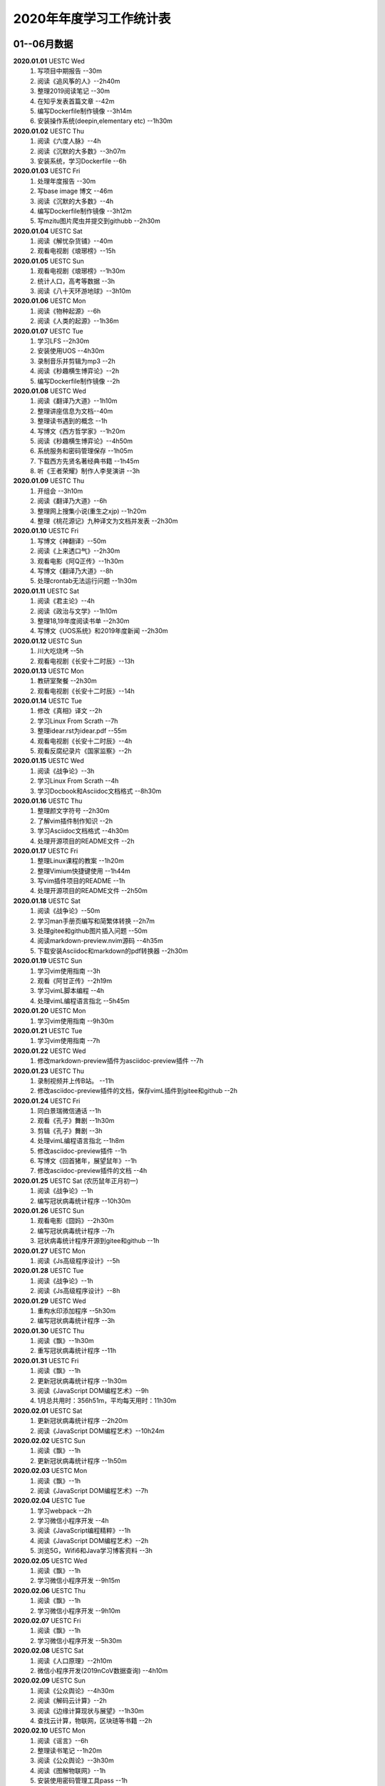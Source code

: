 2020年年度学习工作统计表　
^^^^^^^^^^^^^^^^^^^^^^^^^^^^^^^^^^

01--06月数据
-----------------------------
**2020.01.01**  UESTC Wed
	(1) 写项目中期报告 --30m
	(2) 阅读《追风筝的人》--2h40m
	(3) 整理2019阅读笔记  --30m
	(4) 在知乎发表首篇文章 --42m
	(5) 编写Dockerfile制作镜像 --3h14m
	(6) 安装操作系统(deepin,elementary etc) --1h30m
**2020.01.02**  UESTC Thu
	(1) 阅读《六度人脉》--4h
	(2) 阅读《沉默的大多数》--3h07m
	(3) 安装系统，学习Dockerfile --6h
**2020.01.03**  UESTC Fri
	(1) 处理年度报告 --30m
	(2) 写base image 博文 --46m
	(3) 阅读《沉默的大多数》--4h
	(4) 编写Dockerfile制作镜像 --3h12m
	(5) 写mzitu图片爬虫并提交到githubb --2h30m
**2020.01.04**  UESTC Sat
	(1) 阅读《解忧杂货铺》--40m
	(2) 观看电视剧《琅琊榜》--15h
**2020.01.05**  UESTC Sun
	(1) 观看电视剧《琅琊榜》--1h30m
	(2) 统计人口，高考等数据 --3h
	(3) 阅读《八十天环游地球》--3h10m
**2020.01.06**  UESTC Mon
	(1) 阅读《物种起源》--6h
	(2) 阅读《人类的起源》--1h36m
**2020.01.07**  UESTC Tue
	(1) 学习LFS --2h30m
	(2) 安装使用UOS --4h30m
	(3) 录制音乐并剪辑为mp3 --2h
	(4) 阅读《秒趣横生博弈论》--2h
	(5) 编写Dockerfile制作镜像 --2h
**2020.01.08**  UESTC Wed
	(1) 阅读《翻译乃大道》--1h10m
	(2) 整理讲座信息为文档--40m
	(3) 整理读书遇到的概念 --1h
	(4) 写博文《西方哲学家》--1h20m
	(5) 阅读《秒趣横生博弈论》--4h50m
	(6) 系统服务和密码管理保存 --1h05m
	(7) 下载西方先贤名著经典书籍 --1h45m
	(8) 听《王者荣耀》制作人李旻演讲 --3h
**2020.01.09**  UESTC Thu
	(1) 开组会 --3h10m
	(2) 阅读《翻译乃大道》--6h
	(3) 整理网上搜集小说(重生之xjp) --1h20m
	(4) 整理《桃花源记》九种译文为文档并发表 --2h30m
**2020.01.10**  UESTC Fri
	(1) 写博文《神翻译》--50m
	(2) 阅读《上来透口气》--2h30m
	(3) 观看电影《阿Q正传》--1h30m
	(4) 写博文《翻译乃大道》--8h
	(5) 处理crontab无法运行问题 --1h30m
**2020.01.11**  UESTC Sat
	(1) 阅读《君主论》--4h
	(2) 阅读《政治与文学》--1h10m
	(3) 整理18,19年度阅读书单 --2h30m
	(4) 写博文《UOS系统》和2019年度新闻 --2h30m
**2020.01.12**  UESTC Sun
	(1) 川大吃烧烤 --5h
	(2) 观看电视剧《长安十二时辰》--13h
**2020.01.13**  UESTC Mon
	(1) 教研室聚餐 --2h30m
	(2) 观看电视剧《长安十二时辰》--14h
**2020.01.14**  UESTC Tue
	(1) 修改《真相》译文 --2h
	(2) 学习Linux From Scrath  --7h
	(3) 整理idear.rst为idear.pdf  --55m
	(4) 观看电视剧《长安十二时辰》--4h
	(5) 观看反腐纪录片《国家监察》--2h
**2020.01.15**  UESTC Wed
	(1) 阅读《战争论》--3h
	(2) 学习Linux From Scrath  --4h
	(3) 学习Docbook和Asciidoc文档格式  --8h30m
**2020.01.16**  UESTC Thu
	(1) 整理颜文字符号  --2h30m
	(2) 了解vim插件制作知识  --2h
	(3) 学习Asciidoc文档格式  --4h30m
	(4) 处理开源项目的README文件 --2h
**2020.01.17**  UESTC Fri
	(1) 整理Linux课程的教案 --1h20m
	(2) 整理Vimium快捷键使用 --1h44m
	(3) 写vim插件项目的README --1h
	(4) 处理开源项目的README文件 --2h50m
**2020.01.18**  UESTC Sat
	(1) 阅读《战争论》--50m
	(2) 学习man手册页编写和简繁体转换 --2h7m
	(3) 处理gitee和github图片插入问题 --50m
	(4) 阅读markdown-preview.nvim源码 --4h35m
	(5) 下载安装Asciidoc和markdown的pdf转换器 --2h30m
**2020.01.19**  UESTC Sun
	(1) 学习vim使用指南 --3h
	(2) 观看《阿甘正传》--2h19m
	(3) 学习vimL脚本编程 --4h
	(4) 处理vimL编程语言指北 --5h45m
**2020.01.20**  UESTC Mon
	(1) 学习vim使用指南 --9h30m
**2020.01.21**  UESTC Tue
	(1) 学习vim使用指南 --7h
**2020.01.22**  UESTC Wed
	(1) 修改markdown-preview插件为asciidoc-preview插件 --7h
**2020.01.23**  UESTC Thu
	(1) 录制视频并上传B站。 --11h
	(2) 修改asciidoc-preview插件的文档，保存vimL插件到gitee和github --2h
**2020.01.24**  UESTC Fri
	(1) 同白景瑞微信通话 --1h
	(2) 观看《孔子》舞剧 --1h30m
	(3) 剪辑《孔子》舞剧 --3h
	(4) 处理vimL编程语言指北 --1h8m
	(5) 修改asciidoc-preview插件 --1h
	(6) 写博文《回首猪年，展望鼠年》--1h
	(7) 修改asciidoc-preview插件的文档 --4h
**2020.01.25**  UESTC Sat (农历鼠年正月初一)
	(1) 阅读《战争论》--1h
	(2) 编写冠状病毒统计程序 --10h30m
**2020.01.26**  UESTC Sun 
	(1) 观看电影《囧妈》--2h30m
	(2) 编写冠状病毒统计程序 --7h
	(3) 冠状病毒统计程序开源到gitee和github --1h
**2020.01.27**  UESTC Mon 
	(1) 阅读《Js高级程序设计》--5h
**2020.01.28**  UESTC Tue 
	(1) 阅读《战争论》--1h
	(2) 阅读《Js高级程序设计》--8h
**2020.01.29**  UESTC Wed 
	(1) 重构水印添加程序 --5h30m
	(2) 编写冠状病毒统计程序 --3h
**2020.01.30**  UESTC Thu 
	(1) 阅读《飘》--1h30m
	(2) 重写冠状病毒统计程序 --11h
**2020.01.31**  UESTC Fri
	(1) 阅读《飘》--1h
	(2) 更新冠状病毒统计程序 --1h30m
	(3) 阅读《JavaScript DOM编程艺术》--9h
	(4) 1月总共用时：356h51m，平均每天用时：11h30m
**2020.02.01**  UESTC Sat
	(1) 更新冠状病毒统计程序 --2h20m
	(2) 阅读《JavaScript DOM编程艺术》--10h24m
**2020.02.02**  UESTC Sun
	(1) 阅读《飘》--1h
	(2) 更新冠状病毒统计程序 --1h50m
**2020.02.03**  UESTC Mon
	(1) 阅读《飘》--1h
	(2) 阅读《JavaScript DOM编程艺术》--7h
**2020.02.04**  UESTC Tue
	(1) 学习webpack --2h
	(2) 学习微信小程序开发 --4h
	(3) 阅读《JavaScript编程精粹》--1h
	(4) 阅读《JavaScript DOM编程艺术》--2h
	(5) 浏览5G，Wifi6和Java学习博客资料 --3h
**2020.02.05**  UESTC Wed
	(1) 阅读《飘》--1h
	(2) 学习微信小程序开发 --9h15m
**2020.02.06**  UESTC Thu
	(1) 阅读《飘》--1h
	(2) 学习微信小程序开发 --9h10m
**2020.02.07**  UESTC Fri
	(1) 阅读《飘》--1h
	(2) 学习微信小程序开发 --5h30m
**2020.02.08**  UESTC Sat
	(1) 阅读《人口原理》--2h10m
	(2) 微信小程序开发(2019nCoV数据查询) --4h10m
**2020.02.09**  UESTC Sun
	(1) 阅读《公众舆论》--4h30m
	(2) 阅读《解码云计算》--2h
	(3) 阅读《边缘计算现状与展望》--1h30m
	(4) 查找云计算，物联网，区块琏等书籍 --2h
**2020.02.10**  UESTC Mon
	(1) 阅读《谣言》--6h
	(2) 整理读书笔记 --1h20m
	(3) 阅读《公众舆论》--3h30m
	(4) 阅读《图解物联网》--1h
	(5) 安装使用密码管理工具pass --1h
**2020.02.11**  UESTC Tue
	(1) 整理读书笔记 --2h50m
	(2) 看AAAI2020会议视频 --3h
	(3) 阅读整理好的读书笔记 --1h
**2020.02.12**  UESTC Wed
	(1) 阅读《飘》--10h
**2020.02.13**  UESTC Thu
	(1) 阅读《狂热分子》--4h40m
	(2) 阅读《历史的终结及最后之人》--4h40m
**2020.02.14**  UESTC Fri
	(1) 阅读《思想录》--30m
	(2) 阅读《我的奋斗》--5h10m
	(3) 阅读《身份的焦虑》--2h
	(4) 阅读《论个人在历史中作用的问题》--1h
**2020.02.15**  UESTC Sat
	(1) 阅读《思想录》--3h30m
	(2) 观看电视剧《爱情公寓5》--2h30m
**2020.02.16**  UESTC Sun
	(1) 观看电视剧《爱情公寓5》--16h
**2020.02.17**  UESTC Mon
	(1) 阅读《思想录》--2h
	(2) 阅读《蒙田随笔集》--1h
	(3) 观看电视剧《爱情公寓5》--5h
	(4) 阅读《论个人在历史中作用的问题》--3h
**2020.02.18**  UESTC Tue
	(1) 学习整理不熟悉的成语 --2h40m
	(2) 整理汉字楷书练习视频 --40m
	(3) 整理下载epub中的冗余信息 --3h10m
	(4) 阅读《改变心理学的40项研究》--4h
**2020.02.19**  UESTC Wed
	(1) 阅读《对白》--15m
	(2) 阅读《故事》--1h30m
	(3) 阅读《The Input Hypothesis》--3h
	(4) 阅读《改变心理学的40项研究》--2h10m
	(5) 阅读《A History of Language》--2h15m
	(6) 准备简历申请微软上海暑假实习 --2h
**2020.02.20**  UESTC Thu
	(1) 阅读《我是鸡汤》--2h30m
	(2) 阅读《进化心理学》--2h
	(3) 阅读《如何停止忧虑开创人生》--1h
	(4) 阅读《A History of Language》--6h
**2020.02.21**  UESTC Fri
	(1) 阅读《双脑记》--7h30m
	(2) 阅读《谁说了算》--30m
	(3) 阅读《人类的荣耀》--3h
	(4) 阅读《如何停止忧虑开创人生》--1h30m
**2020.02.22**  UESTC Sat
	(1) 准备简历 --2h30m
	(2) 阅读《双脑记》--5h
	(3) 阅读《语言本能》--2h
	(4) 重构冠状病毒统计程序 --2h
**2020.02.23**  UESTC Sun
	(1) 阅读《语言本能》--9h
	(2) 重构冠状病毒统计程序 --2h
**2020.02.24**  UESTC Mon
	(1) 整理阅读笔记 --2h
	(2) 修改《真相》译文 --10h30m
	(3) 观看《星际穿越》--2h30m
**2020.02.25**  UESTC Tue
	(1) 修改《真相》译文 --4h30m
	(2) 观看《生活大爆炸》--5h30m
	(3) 观看《2001太空漫游》--1h42m
	(4) 阅读《words and rules》--1h
**2020.02.26**  UESTC Wed
	(1) 观看《2001太空漫游》--1h
	(2) 上网络课《通信抗干扰》--30m
	(3) 阅读《words and rules》--6h30m
	(4) 处理《words and rules》译文 --1h30m
	(5) 写poem《Regular and Irregular》--1h
**2020.02.27**  UESTC Thu
	(1) 观看《生活大爆炸》--4h30m
	(2) 听腾讯科学与人文讲坛 --3h
	(3) 上网络课《通信抗干扰》--30m
	(4) 听AAAI2020讲座Symbolic AI --1h
	(5) 处理《words and rules》译文 --2h
	(6) 整理科学与人文讲坛笔记为pdf --2h
**2020.02.28**  UESTC Fri
	(1) 修改《真相》译文 --4h
	(2) 观看《生活大爆炸》--1h
	(3) 阅读《追随直觉之路》--6h10m
**2020.02.29**  UESTC Sat
	(1) 阅读《江村经济》--3h50m
	(2) 观看《生活大爆炸》--3h20m
	(3) 阅读《极权主义的起源》--5h30m
	(4) 2月总共用时：300h40m，平均每天用时：10h22m
**2020.03.01**  UESTC Sun
	(1) 阅读《局外人》--2h30m
	(2) 写时间统计函数 --3h20m
	(3) 阅读《小强升职记》--1h20m
	(4) 观看《生活大爆炸》--3h10m
	(5) 处理《words and rules》译文 --3h40m
**2020.03.02**  UESTC Mon
	(1) 写时间统计函数 --30m
	(2) 观看《生活大爆炸》--4h40m
	(3) 写时间统计函数pie图 --1h33m
	(4) 上网络课《通信抗干扰》--1h35m
	(5) 整理时间统计信息到json文档 --6h
**2020.03.03**  UESTC Tue
	(1) 阅读《周易江湖》--6h
	(2) 观看《生活大爆炸》--4h54m
	(3) 写时间统计函数，自动统计时间 --4h
**2020.03.04**  UESTC Wed
	(1) 阅读《国画》--4h50m
	(2) 阅读《周易江湖》--1h43m
	(3) 编写周易算卦程序 --3h52m
	(4) 观看《生活大爆炸》--3h34m
	(5) 帮助郑敏娥开启远程 --40m
**2020.03.05**  UESTC Thu
	(1) 阅读《国画》--2h30m
	(2) 搜集准备数据 --3h30m
	(3) 阅读《摩根财团》--1h
	(4) 阅读《权力48法则》--4h20m
	(5) 观看《生活大爆炸》--1h
	(6) 写博文《Ubuntu20.04 LTS》--3h
**2020.03.06**  UESTC Fri
	(1) 观看《生活大爆炸》--5h20m
	(2) 编写冠状病毒统计程序 --4h
	(3) 阅读《旧制度与大革命》--3h20m
	(4) 处理《words and rules》译文 --2h18m
**2020.03.07**  UESTC Sat
	(1) 处理简历 --18m
	(2) 收集整理资源 --4h30m
	(3) 观看舞剧《孔子》--1h
	(4) 修改时间统计函数 --1h48m
	(5) 观看《生活大爆炸》--6h20m
	(6) 修改冠状病毒统计程序 --20m
**2020.03.08**  UESTC Sun
	(1) 观看《生活大爆炸》--6h
	(2) 收集处理个人统计信息(时间，梦，点子，消费等) --9h45m
**2020.03.09**  UESTC Mon
	(1) 收集消费统计信息 --7h44m
	(2) 观看《生活大爆炸》--2h20m
	(3) 修改冠状病毒统计程序 --1h50m
	(4) 上网络课《通信抗干扰》--3h
**2020.03.10**  UESTC Tue
	(1) 收集消费统计信息 --1h
	(2) 观看《生活大爆炸》--2h
	(3) 阅读《Go程序设计语言》--8h
**2020.03.11**  UESTC Wed
	(1) 观看《生活大爆炸》--3h20m
	(2) 阅读《Go程序设计语言》--10h45m
**2020.03.12**  UESTC Thu
	(1) 观看《生活大爆炸》--2h30m
	(2) 阅读《Go程序设计语言》--10h10m
**2020.03.13**  UESTC Fri
	(1) 学习Go语言编程 --1h40m
	(2) 刷牛客网算法题 --4h
	(3) 观看《生活大爆炸》--2h10m
	(4) 修改github开源代码 --1h30m
	(5) 修改冠状病毒统计程序 --2h40m
**2020.03.14**  UESTC Sat
	(1) 观看《生活大爆炸》--2h
	(2) 区块连比特币知识学习 --10h30m
**2020.03.15**  UESTC Sun
	(1) 观看《生活大爆炸》--2h20m
	(2) 参加字节跳动线上笔试 --2h
	(3) 区块链比特币知识学习 --5h50m
	(4) 写雪球7x24h全球投资资讯爬虫 --3h40m
**2020.03.16**  UESTC Mon
	(1) 观看《生活大爆炸》--1h
	(2) 上网络课《通信抗干扰》--3h
	(3) 区块链比特币知识学习 --2h20m
	(4) 写雪球7x24h全球投资资讯爬虫 --4h50m
**2020.03.17**  UESTC Tue
	(1) 修改时间统计处理脚本 --2h
	(2) 阅读《零边际成本社会》--3h
	(3) 写雪球7x24h全球投资资讯爬虫 --6h
**2020.03.18**  UESTC Wed
	(1) 看电影《夺宝奇兵:法柜奇兵》 --8h
	(2) 写雪球7x24h全球投资资讯爬虫 --6h
**2020.03.19**  UESTC Thu
	(1) 看电影《指环王123》--3h
	(2) 阅读《我们赖以生存的隐喻》 --3h
	(3) 写雪球7x24h全球投资资讯爬虫 --1h
	(4) 写博文《为什么在股市容易亏钱》 --2h40m
**2020.03.20**  UESTC Fri
	(1) 阅读《千面英雄》--2h
	(2) 阅读《人人时代》--2h20m
	(3) 看电影《终结者1-2》--40m
	(4) 看电影《泰坦尼克号》--2h
	(5) 看电影《星球大战1-3》--7h50m
	(6) 阅读《我们赖以生存的隐喻》--1h
**2020.03.21**  UESTC Sat
	(1) 阅读《白板》--3h
	(2) 阅读《心智探奇》--30m
	(3) 阅读《思想本质》--6h47m
**2020.03.22**  UESTC Sun
	(1) 阅读《摩根财团》--3h
	(2) 整理王刚菜肴为菜谱 --8h40m
**2020.03.23**  UESTC Mon
	(1) 学习Go语言编程  --2h
	(2) 看电影《杀死比尔》--3h
	(3) 看纪录片《壮美无边》--3h
	(4) 上网络课《通信抗干扰》--3h
**2020.03.24**  UESTC Tue
	(1) 看电影《教父》--4h
	(2) 学习Go语言编程 --2h
	(3) 看电影《大逃杀》--1h
	(4) 看电影《巴顿将军》--1h42m
	(5) 看电影《杀出个黎明》--30m
**2020.03.25**  UESTC Wed
	(1) 阅读《人性论》--6h
	(2) 看电影《钢铁侠》--3h
	(3) 参加微软线上笔试 --1h30m
**2020.03.26**  UESTC Thu
	(1) 阅读《人性论》--3h25m
	(2) 看电影《钢铁侠》--1h
	(3) 看电影《复仇者联盟》--3h
	(4) 听腾讯科学与人文讲坛 --2h20m
	(5) 听腾讯《5G与工业互联网的新机遇》--1h15m
**2020.03.27**  UESTC Fri
	(1) 看电影《木乃伊》--3h
	(2) 看电影《变形金刚》--5h
	(3) 看电影《复仇者联盟》--3h
	(4) 更新冠状病毒统计程序 --1h30m
	(5) 收看华为开发者大会视频回放 --1h30m
**2020.03.28**  UESTC Sat
	(1) 整理阅读笔记 --2h50m
	(2) 翻译处理《词与规则》--5h20m
	(3) 修改冠状病毒统计程序 --40m
	(4) 观看电影《登月第一人》--30m
**2020.03.29**  UESTC Sun
	(1) 观看电影《星际迷航》--1h
	(2) 阅读《蒙田随笔全集》--6h
	(3) 查看5G和New Ip相关内容 --3h
**2020.03.30**  UESTC Mon
	(1) 重构邮件发送脚本 --1h
	(2) 上网络课《通信抗干扰》--3h
**2020.03.31**  UESTC Tue
	(1) 调整xueqiu5m程序 --30m
	(2) 整理月度统计数据 --30m
	(3) 写博文《人有多重》--1h45m
	(4) 观看电影《猩球崛起》--1h
	(5) 阅读《蒙田随笔全集》--2h
	(6) 完成《通信抗干扰》课后作业 --40m
	(7) 整理python脚本到github和gitee --2h10m
	(8) 完成《通信抗干扰》仿真实验报告 --2h
	(9) 3月总共用时：383h52m，平均每天用时：12h23m
	(10) 一季度总共用时：1041h24m，平均每天用时：11h26m
**2020.04.01**  UESTC Wed
	(1) 观看电影《雷神》--2h30m
	(2) 观看电影《猩球崛起》--1h
	(3) 观看电影《死神来了》--4h
	(4) 阅读《蒙田随笔全集》--3h30m
	(5) 完成《通信抗干扰》仿真实验报告 --1h
**2020.04.02**  UESTC Thu
	(1) 观看电影《雷神》--30m
	(2) 观看电影《赤壁》--4h
	(3) 观看纪录片《轮回》--1h
	(4) 观看电影《V字仇杀队》--1h40m
	(5) 观看电影《加勒比海盗》--5h10m
**2020.04.03**  UESTC Fri
	(1) 剪辑视频《轮回》--1h30m
	(2) 观看电影《黑衣人》--1h30m
	(3) 阅读《蒙田随笔全集》--6h12m
	(4) 观看电影《银河护卫队》--30m
	(5) 在知乎发表文章《为何在股市容易亏钱》 --1h30m
**2020.04.04**  UESTC Sat
	(1) 看电视剧《纸牌屋》--17h30m
	(2) etmt: 17.5 work: 0
**2020.04.05**  UESTC Sun
	(1) 看电视剧《纸牌屋》--11h30m
	(2) 制作Zotero使用教程 --1h
**2020.04.06**  UESTC Mon
	(1) 观看纪录片 --2h
	(2) 整理读书笔记 --4h
	(3) 看电视剧《纸牌屋》--4h
	(4) 复习日语基础知识 --1h30m
	(5) 观看电影《大独裁者》--1h
**2020.04.07**  UESTC Tue
	(1) 复习日语基础知识 --9h
	(2) 阅读《培根论人生》--30m
	(3) 观看电影《摩登时代》--1h
	(4) 观看纪录片《脑力大挑战》--1h30m
**2020.04.08**  UESTC Wed
	(1) 复习日语基础知识 --9h40m
	(2) 观看电影《犬夜叉剧场版:镜中的梦幻城》--1h15m
	(3) 观看电影《犬夜叉剧场版:超越时空的爱恋》--1h30m
**2020.04.09**  UESTC Thu
	(1) 参加腾讯面试 --40m
	(2) 复习日语基础知识 --8h
	(3) 准备腾讯面试，看C++面试题 --1h30m
	(4) 观看电影《犬夜叉剧场版:红莲之蓬莱岛》--1h30m
	(5) 观看电影《犬夜叉剧场版:天下霸道之剑》--1h30m
**2020.04.10**  UESTC Fri
	(1) 复习日语基础知识 --9h
	(2) 观看动漫《犬夜叉》--2h30m
**2020.04.11**  UESTC Sat
	(1) 复习日语基础知识 --9h20m
	(2) 观看动漫《犬夜叉》--4h30m
**2020.04.12**  UESTC Sun
	(1) 复习日语基础知识 --7h
	(2) 观看动漫《犬夜叉》--2h
**2020.04.13**  UESTC Mon
	(1) 复习日语基础知识 --9h50m
	(2) 观看动漫《犬夜叉》--3h
**2020.04.14**  UESTC Tue
	(1) 复习日语基础知识 --10h
	(2) 观看动漫《犬夜叉》--3h
**2020.04.15**  UESTC Wed
	(1) 复习日语基础知识 --10h
	(2) 观看动漫《犬夜叉》--2h20m
**2020.04.16**  UESTC Thu
	(1) 复习日语基础知识 --5h40m
	(2) 观看动漫《犬夜叉》 --2h
	(3) 给开源项目《Bash脚本教程》添加bash升级内容 --2h
**2020.04.17**  UESTC Fri
	(1) 学习Bash教程 --7h30m
	(2) 观看动漫《犬夜叉》 --3h20m
**2020.04.18**  UESTC Sat
	(1) 学习协程知识  --5h
	(2) 观看动漫《犬夜叉》 --5h40m
	(3) 转换Bash教程md为pdf --4h40m
**2020.04.19**  UESTC Sun
	(1) 复习日语基础知识 --8h
	(2) 观看动漫《犬夜叉》--6h
	(3) 整理备份文件和系统文件 --1h
**2020.04.20**  UESTC Mon
	(1) 复习日语基础知识 --9h
	(2) 观看动漫《犬夜叉》--5h30m
**2020.04.21**  UESTC Tue
	(1) 复习日语基础知识 --8h
	(2) 观看动漫《犬夜叉》--4h20m
**2020.04.22**  UESTC Wed
	(1) 观看动漫《犬夜叉》--3h
	(2) 学习《标准日本语中级》 --9h30m
**2020.04.23**  UESTC Thu
	j1) 观看动漫《犬夜叉》--6h
**2020.04.24**  UESTC Fri
	(1) 观看动漫《犬夜叉》--2h
	(2) 学习《标准日本语中级》 --8h
**2020.04.25**  UESTC Sat
	(1) 观看动漫《犬夜叉》--1h
	(2) 学习《标准日本语中级》 --9h30m
**2020.04.26**  UESTC Sun
	(1) 整理日语学习文档 --7h30m
	(2) 观看动漫《犬夜叉》--3h
	(3) 参加腾迅线上笔试考试 --2h
**2020.04.27**  UESTC Mon
	(1) 整理日语学习文档 --6h20m
	(2) 观看动漫《犬夜叉》--3h30m
**2020.04.28**  UESTC Tue
	(1) 背日语单词 --1h
	(2) 整理日语学习文档 --5h50m
	(3) 修改冠状病毒爬虫 --40m
	(4) 整理电脑中文件资料 --2h
**2020.04.29**  UESTC Wed
	(1) 学习C++和C的区别 --50m
	(2) 整理日语学习文档 --6h30m
	(3) 参加阿里线上笔试考试 --1h
**2020.04.30**  UESTC Thu
	(1) 整理日语学习文档 --7h30m
	(2) 4月总共用时：354h56m，平均每天用时：11h50m
**2020.05.01**  UESTC Fri
	(1) 整理日语学习文档 --8h45m
**2020.05.02**  UESTC Sat
	(1) 整理日语学习文档 --9h
**2020.05.03**  UESTC Sun
	(1) 学习《标准日本语中级》 --10h
**2020.05.04**  UESTC Mon
	(1) 跑步锻炼 --30m
	(2) 阅读《培根论人生》--1h
	(3) 学习《标准日本语中级》 --8h20m
**2020.05.05**  UESTC Tue
	(1) 跑步锻炼 --30m
	(2) 阅读《培根论人生》--3h40m
	(3) 学习《标准日本语中级》 --4h30m
**2020.05.06**  UESTC Wed
	(1) 跑步锻炼 --30m
	(2) 观看电视剧《神衣喜来乐》--15h30m
**2020.05.07**  UESTC Thu
	(1) 跑步锻炼 --30m
	(2) 阅读书籍《简化字溯源》--1h40m
	(3) 观看电视剧《神衣喜来乐》--3h30m
	(4) 阅读书籍《汉字：中国文化的基因》--4h
**2020.05.08**  UESTC Fri
	(1) 跑步锻炼 --30m
	(2) 阅读书籍《饥饿的盛世》--5h30m
	(3) 阅读书籍《天朝的崩溃》--1h30m
	(4) 阅读书籍《革命与反革命》--2h
**2020.05.09**  UESTC Sat
	(1) 跑步锻炼 --30m
	(2) 阅读书籍《传统十论》--4h
	(3) 阅读书籍《大而不倒》--2h
	(4) 阅读书籍《情绪的解析》--40m
**2020.05.10**  UESTC Sun
	(1) 跑步锻炼 --30m
	(2) 查看linux命令 --3h30m
	(3) 阅读树莓派4B的使用说明书 --1h30m
**2020.05.11**  UESTC Mon
	(1) 查看linux命令 --8h
	(2) 阅读书籍《翻译研究》--40m
**2020.05.12**  UESTC Tue
	(1) 跑步锻炼 --30m
	(2) 阅读书籍《翻译研究》--4h
	(3) 阅读书籍《翻译新究》--3h
	(4) 观看电视剧《御前四宝》--4h
**2020.05.13**  UESTC Wed
	(1) 跑步锻炼 --30m
	(2) 观看电视剧《御前四宝》--4h
	(3) 阅读书籍《英语词根说文解字》--7h40m
**2020.05.14**  UESTC Thu
	(1) 学习日语 --1h40m
	(2) 观看电视剧《御前四宝》--4h
	(3) 上嵌入式实验课并写报告 --3h50m
	(4) 阅读书籍《日语语法新思维》--1h
	(5) 阅读书籍《英语词根说文解字》--1h40m
**2020.05.15**  UESTC Fri
	(1) 跑步锻炼 --30m
	(2) 观看电视剧《倚天屠龙记》--10h
	(3) 阅读书籍《日语语法新思维》--1h
	(4) 阅读书籍《英语词根说文解字》--1h30m
**2020.05.16**  UESTC Sat
	(1) 跑步锻炼 --30m
	(2) 阅读书籍《英语史》--1h
	(3) 观看电视剧《倚天屠龙记》--10h
	(4) 阅读书籍《日语语法新思维》--40m
	(5) 阅读书籍《英语词根说文解字》--1h30m
**2020.05.17**  UESTC Sun
	(1) 跑步锻炼 --30m
	(2) 阅读书籍《英语史》--1h30m
	(3) 阅读书籍《细节营销》--3h20m
	(4) 阅读书籍《日语语法新思维》--40m
	(5) 阅读书籍《普通语言学教程》--2h
	(6) 阅读书籍《英语词根说文解字》--1h
**2020.05.18**  UESTC Mon
	(1) 跑步锻炼 --30m
	(2) 上嵌入式实验课并写报告 --5h
	(3) 阅读书籍《普通语言学教程》--2h20m
	(4) 阅读书籍《英语词根说文解字》--1h
**2020.05.19**  UESTC Tue
	(1) 跑步锻炼 --30m
	(2) 学习《日本语中级》--5h30m
	(3) 看电视剧《神探狄仁杰》--5h
	(4) 阅读书籍《普通语言学教程》--1h30m
	(5) 阅读书籍《英语词根说文解字》--1h
**2020.05.20**  UESTC Wed
	(1) 跑步锻炼 --30m
	(2) 参加华为线上笔试 --2h
	(3) 学习《日本语中级》--3h
	(4) 阅读书籍《好的经济学》--1h
	(5) 看电视剧《神探狄仁杰》--2h
	(6) 阅读书籍《英语词根说文解字》--2h
**2020.05.21**  UESTC Thu
	(1) 跑步锻炼 --30m
	(2) 整理英语词根词缀--40m
	(3) 阅读《许章润文选》--1h
	(4) 学习《日本语中级》--6h30m
	(5) 阅读书籍《好的经济学》--3h30m
**2020.05.22**  UESTC Fri
	(1) 跑步锻炼 --30m
	(2) 整理英语词根词缀 --1h
	(3) 阅读《许章润文选》--1h
	(4) 学习《日本语中级》--6h
	(5) 看电视剧《神探狄仁杰》--3h
**2020.05.23**  UESTC Sat
	(1) 跑步锻炼 --30m
	(2) 整理英语词根词缀 --1h
	(3) 整理易经经传全文 --4h
	(4) 阅读《许章润文选》--1h
	(5) 学习《日本语中级》--2h
	(6) 看电视剧《天龙八部》--3h30m
**2020.05.24**  UESTC Sun
	(1) 整理英语词根词缀 --1h30m
	(2) 阅读《许章润文选》--1h
	(3) 学习《日本语中级》--4h20m
	(4) 看电视剧《天龙八部》--11h
**2020.05.25**  UESTC Mon
	(1) 整理英语词根词缀 --1h50m
	(2) 学习《日本语中级》--3h30m
	(3) 阅读《许章润文选》--1h30m
	(4) 看电视剧《天龙八部》--1h30m
	(5) 看电视剧《神探狄仁杰》--30m
	(6) 上嵌入式实验课并写报告 --4h30m
**2020.05.26**  UESTC Tue
	(1) 跑步锻炼 --30m
	(2) 整理英语词根词缀 --2h
	(3) 整理数据结构类型 --3h30m
	(4) 看python数据结构 --1h
	(5) 学习《日本语中级》--2h30m
	(6) 看电视剧《神探狄仁杰》--30m
	(7) 知乎发表文章《Linxu系统各目录下命令解析》 --30m
**2020.05.27**  UESTC Wed
	(1) 跑步锻炼 --30m
	(2) 学习数据结构 --9h
	(3) 整理英语词根词缀 --2h30m
	(4) 阅读《许章润文选》--1h
**2020.05.28**  UESTC Thu
	(1) 跑步锻炼 --30m
	(2) 背诵日语单词 --40m
	(3) 背诵英语词根词缀 --50m
	(4) 学习python及数据结构 --11h30m
**2020.05.29**  UESTC Fri
	(1) 跑步锻炼 --30m
	(2) 阅读《许章润文选》--1h
	(3) 学习python及数据结构 --13h40m
**2020.05.30**  UESTC Sat
	(1) 跑步锻炼 --30m
	(2) 背诵英语词根日语单词 --1h
	(3) 学习python及数据结构 --11h
**2020.05.31**  UESTC Sun
	(1) 跑步锻炼 --30m
	(2) 学习python及数据结构 --8h30m
	(3) 5月总共用时：357h6m，平均每天用时：11h31m
**2020.06.01**  UESTC Mon
	(1) 跑步锻炼 --30m
	(2) 学习python及数据结构 --4h
	(3) 上嵌入式实验课并写报告 --6h
**2020.06.02**  UESTC Tue
	(1) 跑步锻炼 --1h
	(2) 学习python及数据结构 --7h
**2020.06.03**  UESTC Wed
	(1) 跑步锻炼 --1h
	(2) 参加华为线上笔试 --2h
	(3) 阅读编程随想博客 --10
**2020.06.04**  UESTC Thu
	(1) 跑步锻炼 --1h
	(2) 阅读编程随想博客 --10
**2020.06.05**  UESTC Fri
	(1) 跑步锻炼 --1h
	(2) 阅读编程随想博客 --8
	(3) 写博文《用RSS快速干净地获取各领域信息》 --2h
**2020.06.06**  UESTC Sat
	(1) 跑步锻炼 --1h
	(2) 阅读编程随想博客 --14h
**2020.06.07**  UESTC Sun
	(1) 跑步锻炼 --1h
	(2) 阅读编程随想博客 --11h30m
	(3) 学习python及数据结构 --2h
**2020.06.08**  UESTC Mon
	(1) 跑步锻炼 --1h
	(2) 做华为测评题目--1h
	(3) 整理编程随想博客优质内容 --10h
**2020.06.09**  UESTC Tue
	(1) 跑步锻炼 --1h
	(2) 学习python及数据结构 --6h
	(3) 参加师兄姐毕业聚餐及活动 --8h
**2020.06.10**  UESTC Wed
	(1) 跑步锻炼 --1h
	(2) 学习python及数据结构 --8h
	(3) 查看博客和学习Vim技巧 --1h
**2020.06.11**  UESTC Thu
	(1) 跑步锻炼 --1h
	(2) 学习python及数据结构 --9h
	(3) 参加导师在食堂三楼举行的毕业欢送聚餐 --2h30m
**2020.06.12**  UESTC Fri
	(1) 跑步锻炼 --1h
	(2) 查看使用工具 --5h
	(3) 查看C Internal知识 --30m
	(4) 查看RSS及黑苹果安装教程 --2h
	(5) 写视频下载shell脚本YougetVideo --2h
	(6) 修改Python源代码，实现f控制输出字符 --1h30m
**2020.06.13**  UESTC Sat
	(1) 跑步锻炼 --1h
	(2) 学习python及数据结构 --5h
	(3) 整理Linux下的各种优秀工具列表 --6h
**2020.06.14**  UESTC Sun
	(1) 跑步锻炼 --1h
	(2) 学习shell脚本知识 --2h
	(3) 编写pdf阅读脚本pdf.sh --1h
	(4) 阅读CoolShell网站博客内容 --11h
**2020.06.15**  UESTC Mon
	(1) 学习python及数据结构 --6h30m
**2020.06.16**  UESTC Tue
	(1) 跑步锻炼 --1h
	(2) 学习python及数据结构 --14h
**2020.06.17**  UESTC Wed
	(1) 跑步锻炼 --1h
	(2) 学习python及数据结构 --10h
	(3) 参加张玉悦师兄SCI论文聚餐请客 --3h
**2020.06.18**  UESTC Thu
	(1) 跑步锻炼 --1h
	(2) 学习pandoc幻灯片html --2h
	(3) 学习python及数据结构 --11h
**2020.06.19**  UESTC Fri
	(1) 跑步锻炼 --1h
	(2) 学习python及数据结构 --2h30m
	(3) 参加丁孝翔师兄婚礼聚餐 --4h30m
	(4) 准备丁孝翔结婚祝福语(html,pdf) --4h50m
**2020.06.20**  UESTC Sat
	(1) 跑步锻炼 --1h
	(2) 编写shell脚本并托管到gitee和github --8h
	(3) 整理文档格式org/ConteXt/roff/wiki等 --5h
**2020.06.21**  UESTC Sun
	(1) 学习python及数据结构 --2h30m
	(2) 整理编程语言知识城ProgramLang.pdf --4h
	(3) 编写shell脚本并托管到gitee和github --4h30m
**2020.06.22**  UESTC Mon
	(1) 下载安装R学习Linux知识 --5h
	(2) 下载各种语言文档并集成到vim --2h30m
	(3) 整理编程语言知识城ProgramLang.pdf --3h
**2020.06.23**  UESTC Tue
	(1) 跑步锻炼 --1h
	(2) 学习R语言 --3h30m
	(3) 学习Go语言 --6h
	(4) 学习RESTAPI和框架 --3h
**2020.06.24**  UESTC Wed
	(1) 跑步锻炼 --1h
	(2) 学习Go语言 --12h
**2020.06.25**  UESTC Thu
	(1) 跑步锻炼 --1h
	(2) 学习Go语言 --6h
**2020.06.26**  UESTC Fri
	(1) 学习Go语言 --8h
	(2) 阅读《on bullshit》 --30m
**2020.06.27**  UESTC Sat
	(1) 学习Go语言 --5h20m
	(2) 阅读《论法的精神》 --5h
	(3) 阅读《on bullshit》 --1h
**2020.06.28**  UESTC Sun
	(1) 跑步锻炼 --1h
	(2) 学习Go语言 --4h
	(3) 浏览社区博客 --4h
	(4) 浏览飞雪无情博客 --4h
**2020.06.29**  UESTC Mon
	(1) 跑步锻炼 --1h
	(2) 写博客四篇 --3h
	(3) 学习Rust语言 --8h
**2020.06.30**  UESTC Tue
	(1) 跑步锻炼 --1h
	(2) 整理各类统计数据 --10h
	(3) 阅读《论法的精神》 --2h
	(4) 6月总共用时：346h39m，平均每天用时：11h33m
	(5) 二季度总共用时：1058h40m，平均每天用时：11h38m
	(6) 上半年总共用时：2100h4m，平均每天用时：11h32m

07--12月数据
-----------------------------
**2020.07.01**  UESTC Wed
	(1) 学习Rust语言 --5h30m
	(2) 写博客Let's Go --2h
	(3) 整理各类统计数据 --2h
	(4) 写日期查询函数Timestamp --1h
**2020.07.02**  UESTC Thu
	(1) 跑步锻炼 --1h
	(2) 学习Go语言 --1h30m
	(3) 整理Shell脚本到github --1h
	(4) 整理博客及时间统计信息 --3h
	(5) 阅读《TCP/IP原理与应用》 --4h30m
**2020.07.03**  UESTC Fri
	(1) 学习Go语言 --6h
	(2) 做Leetcode题目 --2h
**2020.07.04**  UESTC Sat
	(1) 跑步锻炼 --1h
	(2) 做Leetcode题目 --12h
	(3) 阅读《论法的精神》 --1h
**2020.07.05**  UESTC Sun
	(1) 跑步锻炼 --1h
	(2) 做Leetcode题目 --13h30m
**2020.07.06**  UESTC Mon
	(1) 跑步锻炼 --1h
	(2) 做Leetcode题目 --13h
**2020.07.07**  UESTC Tue
	(1) 跑步锻炼 --1h
	(2) 做Leetcode题目 --12h30m
	(3) 写博客《递归和动态规划理解》 --2h30m
**2020.07.08**  UESTC Wed
	(1) 整理书单 --1h
	(2) 做Leetcode题目 --2h
	(3) 写git-raw文件下载脚本 --1h
	(4) 整理许章润和任志强文章 --3h30m
	(5) 写博客《递归和动态规划理解》 --3h
**2020.07.09**  UESTC Thu
	(1) 跑步锻炼 --30m
	(2) 做Leetcode题目 --8h
	(3) 为cmd程序添加help信息 --3h30m
**2020.07.10**  UESTC Fri
	(1) 跑步锻炼 --30m
	(2) 做Leetcode题目 --6h30m
	(3) 阅读《论法的精神》 --30m
	(4) 了解flutter，字体反爬虫和linux软件开发 --5h
**2020.07.11**  UESTC Sat
	(1) 了解Dart语法 --1h
	(2) 做Leetcode题目 --5h30m
	(3) 学习Flutter实战 --1h
	(4) 阅读《论法的精神》 --1h
	(5) 写博客《Linux下的软件安装》 --2h
**2020.07.12**  UESTC Sun
	(1) 做Leetcode题目 --7h30m
	(2) 整理算法和数据结构实现代码 --3h
	(3) 简繁转换命令行工具和you-get视频下载工具处理 --30m
**2020.07.13**  UESTC Mon
	(1) 修改Daysago程序 --1h
	(2) 查看Gopher大会文档 --3h30m
	(3) 整理算法和数据结构实现代码 --4h30m
**2020.07.14**  UESTC Tue
	(1) 做Leetcode题目 --4h30m
	(2) 处理简历，投资简历 --3h40m
	(3) 整理算法和数据结构代码 --1h40m
	(4) 处理Flash,Git,Simple2t,Trandition2s脚本 --1h50m
**2020.07.15**  UESTC Wed
	(1) 阅读《TCP/IP详解》 --2h30m
	(2) 准备Go/Python面试题目 --7h30m
**2020.07.16**  UESTC Thu
	(1) 看IPFS --3h
	(2) 准备Go/Python面试题目 --6h30m
**2020.07.17**  UESTC Fri
	(1) 阅读《TCP/IP详解》 --7h30m
	(2) 准备Go/Python面试题目 --4h
**2020.07.18**  UESTC Sat
	(1) 阅读《论法的精神》 --1h30m
	(2) 查看未来新技术新趋势 --3h
	(3) 准备面试题目数据库方向 --6h
**2020.07.19**  UESTC Sun
	(1) 跑步锻炼 --30m
	(2) 学习Go语言 --30m
	(3) 准备面试题目框架方面 --3h30m
	(4) 阅读《中国的当下与未来》 --4h
	(5) 准备面试题目搜索引擎方面 --4h
**2020.07.20**  UESTC Mon
	(1) 跑步锻炼 --1h
	(2) 学习Scrapy --7h
	(3) 了解K8S架构 --30m
	(4) 阅读Scrapy源码 --5h
**2020.07.21**  UESTC Tue
	(1) 跑步锻炼 --1h
	(2) 写高考语文试卷 --3h
	(3) 阅读Scrapy源码 --4h30m
	(4) 写博客《阅读Scrapy源码》处理博客图片 --3h30m
**2020.07.22**  UESTC Wed
	(1) 写高考语文试卷 --2h
	(2) 学习Kubernetes --4h
	(3) 学习了解云原生技术 --3h30m
	(4) 学习了解web开发和django文档 --2h30m
**2020.07.23**  UESTC Thu
	(1) 安装Rust --1h30m
	(2) 修改各账号密码 --3h
	(3) 学习Kubernetes --1h30m
	(4) 重构addmark.py --1h30m
	(5) 写博客《python虚拟环境使用》--2h
**2020.07.24**  UESTC Fri
	(1) 修改简历 --5h
	(2) 修改代码bug --1h30m
	(3) 阅读《亲密关系》--1h
	(4) 写高考语文试卷 --1h
	(5) 阅读《MYSQL必知必会》 --1h30m
	(6) 阅读《Docker开发指南》学习yaml格式 --3h30m
**2020.07.25**  UESTC Sat
	(1) 修改简历 --3h30m
	(2) 阅读《大加速》--1h
	(3) 看和准备面试题目 --2h
	(4) 学习service mesh/lstio框架 --4h
**2020.07.26**  UESTC Sun
	(1) 看面试题目Linux --3h
	(2) 学习区块链和IPFS --4h
	(3) 学习redis和Mongodb --2h
**2020.07.27**  UESTC Mon
	(1) 学习Elasticsearch --8h
**2020.07.28**  UESTC Tue
	(1) 跑步锻炼 --1h
	(2) 阅读《信息检索导论》--6h30m
	(3) 阅读《相关性搜索：利用Solr和Elasticsearch构建智能应用》--3h30m
**2020.07.29**  UESTC Wed
	(1) 整理算法 --1h30m
	(2) 浏览Elastic学习资源 --2h30m
	(3) 阅读《相关性搜索：利用Solr和Elasticsearch构建智能应用》--6h
**2020.07.30**  UESTC Thu
	(1) 参加华为招聘座谈会 --2h
	(2) 阅读《信息检索导论》--1h
	(3) 写进度条项目ColorBar --3h
	(4) 阅读《相关性搜索：利用Solr和Elasticsearch构建智能应用》--3h
**2020.07.31**  UESTC Fri
	(1) 准备面试 --2h
	(2) 参加华为招聘座谈会 --2h
	(3) 写密码管理项目PasswdMake --2h30m
	(4) 学习Docker并修改dubbo-go项目错误 --3h
	(5) 7月总共用时：331h10m，平均每天用时：10h41m
**2020.08.01**  UESTC Sat
	(1) 学习分布式知识 --1h
	(2) 学习Go的pprof工具 --2h30m
	(3) 学习Go语言高级教程 --8h
**2020.08.02**  UESTC Sun
	(1) 准备简历 --4h
	(2) 整理分布式知识 --2h
	(3) 思考并整理21世纪计算机技术发展方向 --6h
**2020.08.03**  UESTC Mon
	(1) 参加华为面试 --1h
	(2) 看树和数据库知识 --3h
	(3) 记录华为一面题目 --30m
	(4) 修改PasswdMake为Go版本 --5h
**2020.08.04**  UESTC Tue
	(1) 准备华为二轮面试 --2h30m
	(2) 参加华为二轮面试 --1h
	(3) 记录华为二面题目 --30m
	(4) 学习数据存储知识 --6h30m
**2020.08.05**  UESTC Wed
	(1) 看effective go --2h
	(2) 阅读《大话存储》 --5h30m
	(3) 看IP/TCP?http/https知识 --6h
**2020.08.06**  UESTC Thu
	(1) 跑步锻炼 --1h
	(2) 阅读《分布式系统：概念与设计》 --3h
	(3) 阅读《编程技术宇宙：故事与技术》 --3h30m
	(4) 阅读分布式一致性协议Paxos和Raft --1h30m
	(5) 阅读谷歌三大论文《GFS/MapReduce/Bigtable》 --3h
	(6) 阅读《大规模分布式存储系统原理解析与架构实战》 --2h
**2020.08.07**  UESTC Fri
	(1) 学习分布式 --5h
	(2) 看linux-0.01代码并总结位博客 --7h
**2020.08.08**  UESTC Sat
	(1) 学习存储知识  --3h
	(2) 阅读《亲密关系》 --1h
	(3) 阅读《设计模式》 --4h
	(4) 学习量子语言Silq  --3h
**2020.08.09**  UESTC Sun
	(1) 阅读《设计模式》 --2h
	(2) 阅读《敏捷开发》 --30m
	(3) 阅读《编程之法》 --5h
	(4) 阅读《数据密集型应用》 --40m
	(5) 阅读《Redis开发与运维》 --3h30m
**2020.08.10**  UESTC Mon
	(1) 阅读《编程之法》 --9h
	(2) 阅读谷歌相关数据库技术 --3h
**2020.08.11**  UESTC Tue
	(1) 看阮一峰博客 --8h
	(2) 阅读《代码整洁之道》 --3h
	(3) 阅读《MySQL技术内幕InnoDB存储引擎》 --1h30m
**2020.08.12**  UESTC Wed
	(1) 看阮一峰博客 --5h
	(2) 阅读《Go语言101》 --5h
**2020.08.13**  UESTC Thu
	(1) 写数据结构 --2h
	(2) 准备并参加华为综合面试 --2h30m
	(3) 用Go实现栈，队列，双端队列 --2h30m
	(4) 上传Python版栈，队列，双端队列到gitee和github --2h
**2020.08.14**  UESTC Fri
	(1) 看阮一峰博客 --8h
	(2) 整理github资源 --2h
**2020.08.15**  UESTC Sat
	(1) 学习go语言 --8h
	(2) 看JPEG压缩算法 --2h30m
**2020.08.16**  UESTC Sun
	(1) 学习go语言 --3h
	(2) 学习RFC文档 --5h
	(3) 整理算法和数据结构 --4h
**2020.08.17**  UESTC Mon
	(1) 学习go语言 --13h
**2020.08.18**  UESTC Tue
	(1) 学习Go和看博文 --9h
	(2) 学习数据库和设计 --3h
**2020.08.19**  UESTC Wed
	(1) 刷题 --9h
	(2) 参加华为线上笔试  --2h
**2020.08.20**  UESTC Thu
	(1) 刷题 --11h
**2020.08.21**  UESTC Fri
	(1) 刷题 --6h
**2020.08.22**  UESTC Sat
	(1) 看电影《八佰》--1h
	(2) 阅读《随园食单》 --1h
	(3) 看阿里云原生技术与实践 --1h
	(4) 学习Go和看《计算机程序的构造和解释》 --5h
**2020.08.23**  UESTC Sun
	(1) 刷题 --2h
	(2) 看电影《末代皇帝》--3h30m
	(3) 参加腾讯校招考试 --2h
	(4) 整理腾讯校招考试题目 --2h
**2020.08.24**  UESTC Mon
	(1) 学习docker --2h
	(2) 阅读《计算机网络》 --7h30m
**2020.08.25**  UESTC Tue
	(1) 学习go --2h
	(2) 学习Rust  --1h
	(3) 写go数据结构 --3h
	(4) 整理编程语言 --4h
**2020.08.26**  UESTC Wed
	(1) 学习Rust  --12
**2020.08.27**  UESTC Thu
	(1) 学习Rust  --12h30m
**2020.08.28**  UESTC Fri
	(1) 学习Rust  --3h
**2020.08.29**  UESTC Sat
	(1) 学习TiDB  --12h30m
**2020.08.30**  UESTC Sun
	(1) 学习TiDB  --5h
	(2) 整理知识点  --3h
	(3) 学习知识图谱 --3h
**2020.08.31**  UESTC Mon
	(1) 学习IPFS --4h30m
	(2) 学习Kafka --2h
	(3) 学习Docker --2h
	(4) 8月总共用时：330h10m，平均每天用时：10h39m
**2020.09.01**  UESTC Tue
	(1) 阅读《DevOps实践》 --1h
	(2) 参加拼多多校招机考 --2h
	(3) 学习RocksDB/运维工具 --4h
	(4) 学习性能Go/Rust/Linux分析 --2h
**2020.09.02**  UESTC Wed
	(1) 看剑指offer --3h30m
	(2) 整理Python算法 --1h
	(3) 整理Go数据结构 --2h
	(4) 看视频《想做个教育家的Klaus》--3h30m
**2020.09.03**  UESTC Thu
	(1) 看剑指offer --3h
	(2) 整理Go数据结构 --1h
	(3) 学习Kubernetes/Linux-distro --6h
**2020.09.04**  UESTC Fri
	(1) 看剑指offer --10h
	(2) 整理Go数据结构 --2h
**2020.09.05**  UESTC Sat
	(1) 看剑指offer --3h
	(2) 阅读《政府论》 --2h
	(3) 阅读《反脆弱》 --1h
	(4) 阅读《任正非文集》 --3h
	(5) 阅读《科学革命的结构》 --2h
	(6) 阅读《超级符号就是超级创意》 --2h30m
**2020.09.06**  UESTC Sun
	(1) 看电影《信条》--2h
	(2) 参加美团校招考试 --2h
	(3) 阅读《国家和市场》 --4h
	(4) 参加华为校招笔试 --2h
**2020.09.07**  UESTC Mon
	(1) 学习Deb制作方式 --5h
	(2) 实现go二叉树/二叉搜索树 --2h
	(3) 阅读《中国文化的展望(上)》 --4h
**2020.09.09**  UESTC Tue
	(1) 处理Gitm为rust代码  --3h
	(2) 学习制作Linux发行版  --5h
**2020.09.10**  UESTC Thu
	(1) 学习处理Gitm为rust和python  --6h
**2020.09.11**  UESTC Fri
	(1) 阅读《丰乳肥臀》 --3h
	(2) 卸载Ubuntu20.04自带软件 --4h30m
	(3) 处理Ubuntu20.04为Subuntu20.04  --3h
**2020.09.12**  UESTC Sat
	(1) 写繁体字  --30m
	(2) 参加网易校招聘笔试  --2h
	(3) 阅读《丑陋的美国人》 --2h
	(4) 处理Subuntu20.04文件  --5h30m
**2020.09.13**  UESTC Sun
	(1) 统计unix时间戳事件 --8h
	(2) 处理Subuntu20.04文件  --2h
**2020.09.14**  UESTC Mon
	(1) 拍毕业照证件照 --1h
	(2) 统计unix时间戳事件 --1h
	(3) 处理Subuntu20.04文件 --7h
	(4) 阅读《中国文化的展望》--3h
	(5) 写bash PS1符号替换脚本 --2h
**2020.09.15**  UESTC Tue
	(1) 参加小米笔试机考 --1h30m
	(2) 处理Subuntu20.04文件 --6h30m
**2020.09.16**  UESTC Wed
	(1) 阅读《我的世界观》--4h
	(2) 看云原生文档和贡献文档 --4h
**2020.09.17**  UESTC Thu
	(1) 参加网易面试 --1h
	(2) 阅读《国家与革命》--1h
	(3) 学习TiDB性能优化内容 --3h
**2020.09.18**  UESTC Fri
	(1) 写中期报告 --2h
	(2) 学习Dart语言 --2h
	(3) 看电影《举起手来》--4h
	(4) 看电影《让子弹飞》--2h
**2020.09.19**  UESTC Sat
	(1) 准备及参加华为面试 --4h
**2020.09.20**  UESTC Sun
	(1) 看电影《我不是药神》--2h
	(2) 看电影《太阳照常升起》--1h
	(3) 黄元师兄中文章请吃饭 --3h
**2020.09.21**  UESTC Mon
	(1) 看电影《鬼子来了》--2h
	(2) 准备并参加网易面试 --3h
	(3) 学习了解gh并阅读其源码 --2h30m
**2020.09.22**  UESTC Tue
	(1) 学习go标准库 --11h
	(2) 学习了解gh并阅读其源码 --2h
**2020.09.23**  UESTC Wed
	(1) 阅读go源码 --11h
**2020.09.24**  UESTC Thu
	(1) 学习Cobra --8h
	(2) 听趣链科技宣讲会 --1h30m
**2020.09.25**  UESTC Fri
	(1) 学习go --2h
	(2) 学习cobra --8h
**2020.09.26**  UESTC Sat
	(1) 阅读Matrix67 --4h
	(2) 参加拼多多校招笔试 --2h
	(3) 阅读math-for-programmers --2h
**2020.09.27**  UESTC Sun
	(1) 阅读《理想国》 --30m
	(2) 阅读《半导体》 --2h
	(3) 处理gh的README文件 --6h
	(4) 处理QMHTMY/README文件 --1h
**2020.09.28**  UESTC Mon
	(l) 学习Go语言 --3h30m
	(2) 阅读《理想国》--30m
	(3) 阅读go-docker源码 --4h
	(4) 处理PasswdMake的py和go语言版 --2h
**2020.09.29**  UESTC Tue
	(l) 用Go语言重写gim --8h
**2020.09.30**  UESTC Wed
	(l) 用Go语言重写gim --6h30m
	(2) 看电影《邪不压正》--2h
	(3) 看电影《饮食男女》--2h
	(4) 9月总共用时：284h，平均每天用时：9h27m
	(5) 三季度总共用时：945h20m，平均每天用时：10h16m
**2020.10.01**  UESTC Thu
	(1) 阅读《洗脑》--3h
	(2) 整理月度数据 --2h
	(3) 修改ASCIIcode.go --1h
	(#) etmt: 0 work: 6
